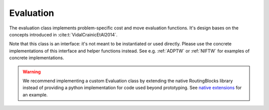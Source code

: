 .. _Evaluation:

Evaluation
==========

The evaluation class implements problem-specific cost and move evaluation functions. It's design bases on the
concepts introduced in :cite:t:`VidalCrainicEtAl2014`.

Note that this class is an interface: it's not meant to be instantiated or used directly. Please use the concrete
implementations of this interface and helper functions instead. See e.g. :ref:`ADPTW` or :ref:`NIFTW` for examples of
concrete implementations.

.. warning::

    We recommend implementing a custom Evaluation class by extending the native RoutingBlocks library instead of providing a python implementation for code used beyond prototyping. See `native extensions <https://github.com/tumBAIS/routingblocks-native-extension-example>`_ for an example.

.. autoapiclass:: routingblocks.PyConcatenationBasedEvaluation
    :members:
    :undoc-members:
    :inherited-members:

.. autoapiclass:: routingblocks.PyEvaluation
    :members:
    :undoc-members:
    :inherited-members:


.. py:function:: evaluate_insertion(evaluation: Evaluation, instance: Instance, route: Route, after_position: int, vertex_id: VertexID) -> float

   Evaluates inserting a vertex into a route after the specified position.

   :param Evaluation evaluation: The evaluation function
   :param Instance instance: The instance
   :param Route route: The route
   :param int after_position: The position after which the vertex is inserted
   :param VertexID vertex_id: The id of the vertex to insert
   :return: The cost of the route with the vertex inserted
   :rtype: float

.. py:function:: evaluate_insertion(evaluation: Evaluation, instance: Instance, route: Route, after_position: int, vertex: Vertex) -> float

   Evaluates inserting a vertex into a route after the specified position.

   :param Evaluation evaluation: The evaluation function
   :param Instance instance: The instance
   :param Route route: The route
   :param int after_position: The position after which the vertex is inserted
   :param Vertex vertex: The vertex to insert
   :return: The cost of the route with the vertex inserted
   :rtype: float

.. py:function:: evaluate_insertion(evaluation: Evaluation, instance: Instance, route: Route, after_position: int, node: Node) -> float

   Evaluates inserting a node into a route after the specified position.

   :param Evaluation evaluation: The evaluation function
   :param Instance instance: The instance
   :param Route route: The route
   :param int after_position: The position after which the vertex is inserted
   :param Node node: The node to insert
   :return: The cost of the route with the vertex inserted
   :rtype: float


.. autoapifunction:: routingblocks.evaluate_splice
